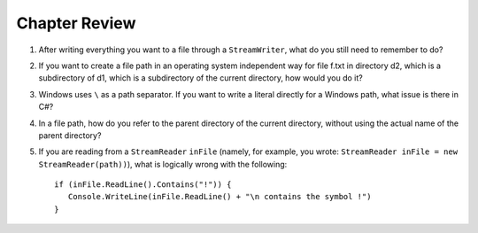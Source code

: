 Chapter Review 
=========================

#.  After writing everything you want to a file through a ``StreamWriter``, 
    what do you still need to remember to do?
    
#.  If you want to create a file path in an operating system independent way for 
    file f.txt in directory d2, which is a subdirectory of d1, which is a 
    subdirectory of the current directory, how would you do it?
    
#.  Windows uses ``\`` as a path separator.  If you want to write a literal
    directly for a Windows path, what issue is there in C#?
    
#.  In a file path, how do you refer to the parent directory of the 
    current directory, without using the actual name of the parent directory?
    
#.  If you are reading from a ``StreamReader`` ``inFile`` (namely, for example, you wrote: 
    ``StreamReader inFile = new StreamReader(path))``), what is logically
    wrong with the following::
    
        if (inFile.ReadLine().Contains("!")) {
           Console.WriteLine(inFile.ReadLine() + "\n contains the symbol !")
        }  
